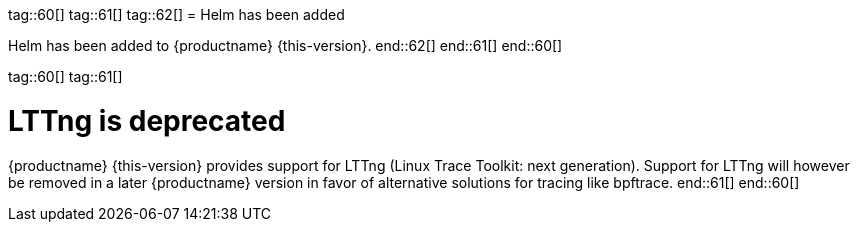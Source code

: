 tag::60[]
tag::61[]
tag::62[]
// jsc#SMO-485
= Helm has been added

Helm has been added to {productname} {this-version}.
end::62[]
end::61[]
end::60[]

tag::60[]
tag::61[]

= LTTng is deprecated

{productname} {this-version} provides support for LTTng (Linux Trace Toolkit: next generation). Support for LTTng will however be removed in a later {productname} version in favor of alternative solutions for tracing like bpftrace.
end::61[]
end::60[]
